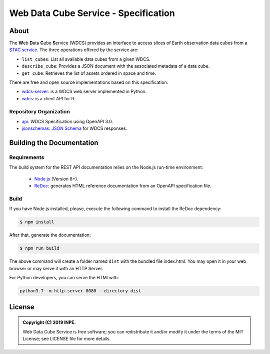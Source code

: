 ..
    This file is part of Web Data Cube Service Specification.
    Copyright (C) 2019 INPE.

    Web Data Cube Service Specification is free software; you can redistribute it and/or modify it
    under the terms of the MIT License; see LICENSE file for more details.


=====================================
Web Data Cube Service - Specification
=====================================

.. image:: https://img.shields.io/badge/license-MIT-green
        :target: https://github.com/brazil-data-cube/wdcs-spec/blob/master/LICENSE
        :alt: Software License

.. image:: https://img.shields.io/badge/lifecycle-experimental-orange.svg
        :target: https://www.tidyverse.org/lifecycle/#experimental
        :alt: Software Life Cycle

.. image:: https://img.shields.io/github/tag/brazil-data-cube/wdcs-spec.svg
        :target: https://github.com/brazil-data-cube/wdcs-spec/releases
        :alt: Release

.. image:: https://badges.gitter.im/brazil-data-cube/community.png
        :target: https://gitter.im/brazil-data-cube/community#
        :alt: Join the chat


About
=====

The **W**\ eb **D**\ ata **C**\ ube **S**\ ervice (WDCS) provides an interface to access slices of Earth observation data cubes from a `STAC service <https://github.com/radiantearth/stac-spec>`_. The three operations offered by the service are:

- ``list_cubes``: List all available data cubes from a given WDCS.

- ``describe_cube``: Provides a JSON document with the associated metadata of a data cube.

- ``get_cube``: Retrieves the list of assets ordered in space and time.


There are free and open source implementations based on this specification:

- `wdcs-server <https://github.com/brazil-data-cube/wdcs-server>`_: is a WDCS web server implemented in Python.

- `wdcs <https://github.com/brazil-data-cube/wdcs.R>`_: is a client API for R.


Repository Organization
-----------------------

- `api <./api>`_: WDCS Specification using OpenAPI 3.0.

- `jsonschemas <./jsonschemas>`_: `JSON Schema <https://json-schema.org/>`_ for WDCS responses.


Building the Documentation
==========================

Requirements
------------

The build system for the REST API documentation relies on the Node.js run-time environment:


  - `Node.js <https://nodejs.org/en/>`_ (Version 8+).
  - `ReDoc <https://github.com/Redocly/redoc>`_: generates HTML reference documentation from an OpenAPI specification file.


Build
-----

If you have Node.js installed, please, execute the following command to install the ReDoc dependency:

.. code-block:: shell

    $ npm install

After that, generate the documentation:

.. code-block:: shell

    $ npm run build

The above command will create a folder named ``dist`` with the bundled file index.html. You may open it in your web browser or may serve it with an HTTP Server.

For Python developers, you can serve the HTMl with:

.. code-block:: shell

        python3.7 -m http.server 8080 --directory dist


License
=======

.. admonition::
    Copyright (C) 2019 INPE.

    Web Data Cube Service is free software; you can redistribute it and/or modify it
    under the terms of the MIT License; see LICENSE file for more details.